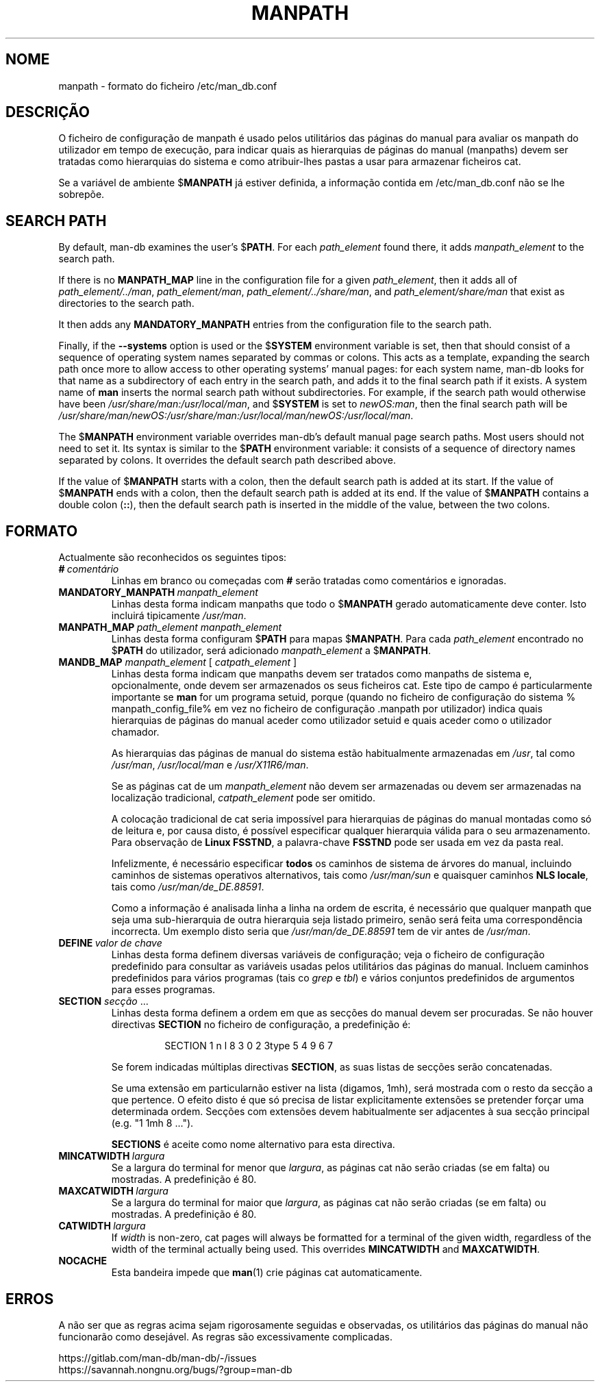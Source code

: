 .\" Man page for format of the manpath.config data file
.\"
.\" Copyright (C) 1994, 1995 Graeme W. Wilford. (Wilf.)
.\" Copyright (C) 2001-2019 Colin Watson.
.\"
.\" You may distribute under the terms of the GNU General Public
.\" License as specified in the file docs/COPYING.GPLv2 that comes with the
.\" man-db distribution.
.\"
.\" Sat Oct 29 13:09:31 GMT 1994  Wilf. (G.Wilford@ee.surrey.ac.uk)
.\"
.pc ""
.\"*******************************************************************
.\"
.\" This file was generated with po4a. Translate the source file.
.\"
.\"*******************************************************************
.TH MANPATH 5 2024-04-05 2.12.1 /etc/man_db.conf
.SH NOME
manpath \- formato do ficheiro /etc/man_db.conf
.SH DESCRIÇÃO
O ficheiro de configuração de manpath é usado pelos utilitários das páginas
do manual para avaliar os manpath do utilizador em tempo de execução, para
indicar quais as hierarquias de páginas do manual (manpaths) devem ser
tratadas como hierarquias do sistema e como atribuir\-lhes pastas a usar para
armazenar ficheiros cat.

Se a variável de ambiente $\fBMANPATH\fP já estiver definida, a informação
contida em /etc/man_db.conf não se lhe sobrepõe.
.SH "SEARCH PATH"
By default, man\-db examines the user's $\fBPATH\fP.  For each \fIpath_element\fP
found there, it adds \fImanpath_element\fP to the search path.

If there is no \fBMANPATH_MAP\fP line in the configuration file for a given
\fIpath_element\fP, then it adds all of \fIpath_element/../man\fP,
\fIpath_element/man\fP, \fIpath_element/../share/man\fP, and
\fIpath_element/share/man\fP that exist as directories to the search path.

It then adds any \fBMANDATORY_MANPATH\fP entries from the configuration file to
the search path.

Finally, if the \fB\-\-systems\fP option is used or the $\fBSYSTEM\fP environment
variable is set, then that should consist of a sequence of operating system
names separated by commas or colons.  This acts as a template, expanding the
search path once more to allow access to other operating systems' manual
pages: for each system name, man\-db looks for that name as a subdirectory of
each entry in the search path, and adds it to the final search path if it
exists.  A system name of \fBman\fP inserts the normal search path without
subdirectories.  For example, if the search path would otherwise have been
\fI/usr/share/man:/usr/local/man\fP, and $\fBSYSTEM\fP is set to \fInewOS:man\fP,
then the final search path will be
\fI/usr/share/man/newOS:/usr/share/man:/usr/local/man/newOS:/usr/local/man\fP.

The $\fBMANPATH\fP environment variable overrides man\-db's default manual page
search paths.  Most users should not need to set it.  Its syntax is similar
to the $\fBPATH\fP environment variable: it consists of a sequence of directory
names separated by colons.  It overrides the default search path described
above.

If the value of $\fBMANPATH\fP starts with a colon, then the default search
path is added at its start.  If the value of $\fBMANPATH\fP ends with a colon,
then the default search path is added at its end.  If the value of
$\fBMANPATH\fP contains a double colon (\fB::\fP), then the default search path is
inserted in the middle of the value, between the two colons.
.SH FORMATO
Actualmente são reconhecidos os seguintes tipos:
.TP 
\fB#\fP\fI\ comentário\fP
Linhas em branco ou começadas com \fB#\fP serão tratadas como comentários e
ignoradas.
.TP 
\fBMANDATORY_MANPATH\fP\fI\ manpath_element\fP
Linhas desta forma indicam manpaths que todo o $\fBMANPATH\fP gerado
automaticamente deve conter. Isto incluirá tipicamente \fI/usr/man\fP.
.TP 
\fBMANPATH_MAP\fP\fI\ path_element\ manpath_element\fP
Linhas desta forma configuram $\fBPATH\fP para mapas $\fBMANPATH\fP. Para cada
\fIpath_element\fP encontrado no $\fBPATH\fP do utilizador, será adicionado
\fImanpath_element\fP a $\fBMANPATH\fP.
.TP 
\fBMANDB_MAP \fP\fImanpath_element \fP\|[\| \fIcatpath_element\fP \|]
Linhas desta forma indicam que manpaths devem ser tratados como manpaths de
sistema e, opcionalmente, onde devem ser armazenados os seus ficheiros
cat. Este tipo de campo é particularmente importante se \fBman\fP for um
programa setuid, porque (quando no ficheiro de configuração do sistema %
manpath_config_file% em vez no ficheiro de configuração .manpath por
utilizador) indica quais hierarquias de páginas do manual aceder como
utilizador setuid e quais aceder como o utilizador chamador.

As hierarquias das páginas de manual do sistema estão habitualmente
armazenadas em \fI/usr\fP, tal como \fI/usr/man\fP, \fI/usr/local/man\fP e
\fI/usr/X11R6/man\fP.

Se as páginas cat de um \fImanpath_element\fP não devem ser armazenadas ou
devem ser armazenadas na localização tradicional, \fIcatpath_element\fP pode
ser omitido.

A colocação tradicional de cat seria impossível para hierarquias de páginas
do manual montadas como só de leitura e, por causa disto, é  possível
especificar qualquer hierarquia válida para o seu armazenamento. Para
observação de \fBLinux FSSTND\fP, a palavra\-chave \fBFSSTND\fP pode ser usada em
vez da pasta real.

Infelizmente, é necessário especificar \fBtodos\fP os caminhos de sistema de
árvores do manual, incluindo caminhos de sistemas operativos alternativos,
tais como \fI/usr/man/sun\fP e quaisquer caminhos \fBNLS locale\fP, tais como
\fI/usr/man/de_DE.88591\fP.

Como a informação é analisada linha a linha na ordem de escrita, é
necessário que qualquer manpath que seja uma sub\-hierarquia de outra
hierarquia seja listado primeiro, senão será feita uma correspondência
incorrecta. Um exemplo disto seria  que \fI/usr/man/de_DE.88591\fP tem de vir
antes de \fI/usr/man\fP.
.TP 
\fBDEFINE\fP\fI\ valor\ de\ chave\fP
Linhas desta forma definem diversas variáveis de configuração; veja o
ficheiro de configuração predefinido para consultar as variáveis usadas
pelos utilitários das páginas do manual. Incluem caminhos predefinidos para
vários programas (tais co \fIgrep\fP e \fItbl\fP) e vários conjuntos predefinidos
de argumentos para esses programas.
.TP 
\fBSECTION\fP \fIsecção\fP .\|.\|.
.RS
Linhas desta forma definem a ordem em que as secções do manual devem ser
procuradas. Se não houver directivas \fBSECTION\fP no ficheiro de configuração,
a predefinição é:
.PP
.RS
.nf
.if  !'po4a'hide' SECTION 1 n l 8 3 0 2 3type 5 4 9 6 7
.fi
.RE
.PP
Se forem indicadas múltiplas directivas \fBSECTION\fP, as suas listas de
secções serão concatenadas.
.PP
Se uma extensão em particularnão estiver na lista (digamos, 1mh), será
mostrada com o resto da secção a que pertence. O efeito disto é que só
precisa de listar explicitamente extensões se pretender forçar uma
determinada ordem. Secções com extensões devem habitualmente ser adjacentes
à sua secção principal (e.g. "1 1mh 8 ...").
.PP
\fBSECTIONS\fP é aceite como nome alternativo para esta directiva.
.RE
.TP 
\fBMINCATWIDTH\fP\fI\ largura\fP
Se a largura do terminal for menor que \fIlargura\fP, as páginas cat não serão
criadas (se em falta) ou mostradas. A predefinição é 80.
.TP 
\fBMAXCATWIDTH\fP\fI\ largura\fP
Se a largura do terminal for maior que \fIlargura\fP, as páginas cat não serão
criadas (se em falta) ou mostradas. A predefinição é 80.
.TP 
\fBCATWIDTH\fP\fI\ largura\fP
If \fIwidth\fP is non\-zero, cat pages will always be formatted for a terminal
of the given width, regardless of the width of the terminal actually being
used.  This overrides \fBMINCATWIDTH\fP and \fBMAXCATWIDTH\fP.
.TP 
.if  !'po4a'hide' .B NOCACHE
Esta bandeira impede que \fBman\fP(1) crie páginas cat automaticamente.
.SH ERROS
A não ser que as regras acima sejam rigorosamente seguidas e observadas, os
utilitários das páginas do manual não funcionarão como desejável. As regras
são excessivamente complicadas.
.PP
.if  !'po4a'hide' https://gitlab.com/man-db/man-db/-/issues
.br
.if  !'po4a'hide' https://savannah.nongnu.org/bugs/?group=man-db
